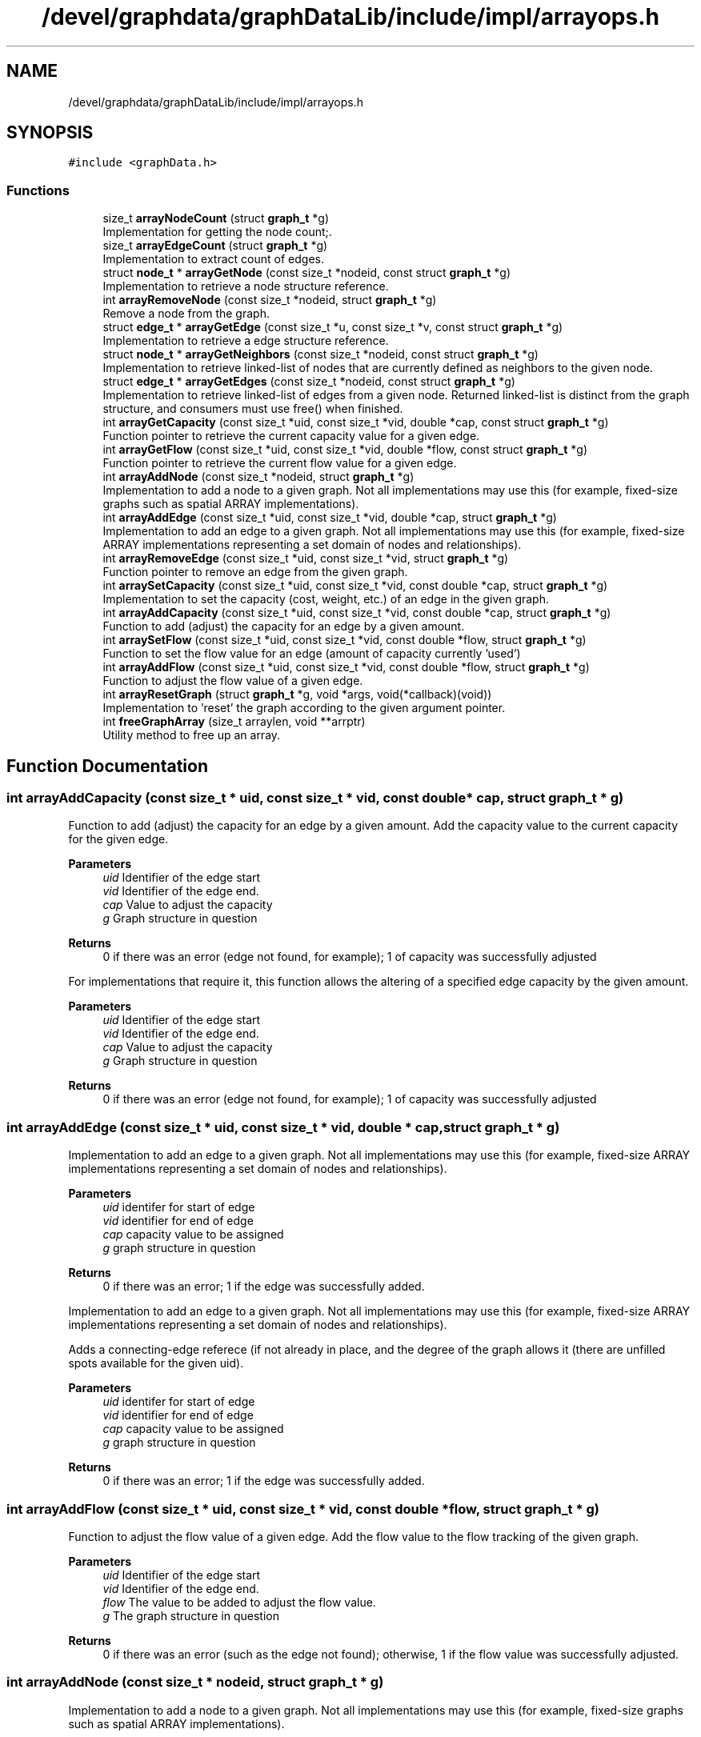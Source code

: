 .TH "/devel/graphdata/graphDataLib/include/impl/arrayops.h" 3 "Graph Data Shared Library" \" -*- nroff -*-
.ad l
.nh
.SH NAME
/devel/graphdata/graphDataLib/include/impl/arrayops.h
.SH SYNOPSIS
.br
.PP
\fC#include <graphData\&.h>\fP
.br

.SS "Functions"

.in +1c
.ti -1c
.RI "size_t \fBarrayNodeCount\fP (struct \fBgraph_t\fP *g)"
.br
.RI "Implementation for getting the node count;\&. "
.ti -1c
.RI "size_t \fBarrayEdgeCount\fP (struct \fBgraph_t\fP *g)"
.br
.RI "Implementation to extract count of edges\&. "
.ti -1c
.RI "struct \fBnode_t\fP * \fBarrayGetNode\fP (const size_t *nodeid, const struct \fBgraph_t\fP *g)"
.br
.RI "Implementation to retrieve a node structure reference\&. "
.ti -1c
.RI "int \fBarrayRemoveNode\fP (const size_t *nodeid, struct \fBgraph_t\fP *g)"
.br
.RI "Remove a node from the graph\&. "
.ti -1c
.RI "struct \fBedge_t\fP * \fBarrayGetEdge\fP (const size_t *u, const size_t *v, const struct \fBgraph_t\fP *g)"
.br
.RI "Implementation to retrieve a edge structure reference\&. "
.ti -1c
.RI "struct \fBnode_t\fP * \fBarrayGetNeighbors\fP (const size_t *nodeid, const struct \fBgraph_t\fP *g)"
.br
.RI "Implementation to retrieve linked-list of nodes that are currently defined as neighbors to the given node\&. "
.ti -1c
.RI "struct \fBedge_t\fP * \fBarrayGetEdges\fP (const size_t *nodeid, const struct \fBgraph_t\fP *g)"
.br
.RI "Implementation to retrieve linked-list of edges from a given node\&. Returned linked-list is distinct from the graph structure, and consumers must use free() when finished\&. "
.ti -1c
.RI "int \fBarrayGetCapacity\fP (const size_t *uid, const size_t *vid, double *cap, const struct \fBgraph_t\fP *g)"
.br
.RI "Function pointer to retrieve the current capacity value for a given edge\&. "
.ti -1c
.RI "int \fBarrayGetFlow\fP (const size_t *uid, const size_t *vid, double *flow, const struct \fBgraph_t\fP *g)"
.br
.RI "Function pointer to retrieve the current flow value for a given edge\&. "
.ti -1c
.RI "int \fBarrayAddNode\fP (const size_t *nodeid, struct \fBgraph_t\fP *g)"
.br
.RI "Implementation to add a node to a given graph\&. Not all implementations may use this (for example, fixed-size graphs such as spatial ARRAY implementations)\&. "
.ti -1c
.RI "int \fBarrayAddEdge\fP (const size_t *uid, const size_t *vid, double *cap, struct \fBgraph_t\fP *g)"
.br
.RI "Implementation to add an edge to a given graph\&. Not all implementations may use this (for example, fixed-size ARRAY implementations representing a set domain of nodes and relationships)\&. "
.ti -1c
.RI "int \fBarrayRemoveEdge\fP (const size_t *uid, const size_t *vid, struct \fBgraph_t\fP *g)"
.br
.RI "Function pointer to remove an edge from the given graph\&. "
.ti -1c
.RI "int \fBarraySetCapacity\fP (const size_t *uid, const size_t *vid, const double *cap, struct \fBgraph_t\fP *g)"
.br
.RI "Implementation to set the capacity (cost, weight, etc\&.) of an edge in the given graph\&. "
.ti -1c
.RI "int \fBarrayAddCapacity\fP (const size_t *uid, const size_t *vid, const double *cap, struct \fBgraph_t\fP *g)"
.br
.RI "Function to add (adjust) the capacity for an edge by a given amount\&. "
.ti -1c
.RI "int \fBarraySetFlow\fP (const size_t *uid, const size_t *vid, const double *flow, struct \fBgraph_t\fP *g)"
.br
.RI "Function to set the flow value for an edge (amount of capacity currently 'used') "
.ti -1c
.RI "int \fBarrayAddFlow\fP (const size_t *uid, const size_t *vid, const double *flow, struct \fBgraph_t\fP *g)"
.br
.RI "Function to adjust the flow value of a given edge\&. "
.ti -1c
.RI "int \fBarrayResetGraph\fP (struct \fBgraph_t\fP *g, void *args, void(*callback)(void))"
.br
.RI "Implementation to 'reset' the graph according to the given argument pointer\&. "
.ti -1c
.RI "int \fBfreeGraphArray\fP (size_t arraylen, void **arrptr)"
.br
.RI "Utility method to free up an array\&. "
.in -1c
.SH "Function Documentation"
.PP 
.SS "int arrayAddCapacity (const size_t * uid, const size_t * vid, const double * cap, struct \fBgraph_t\fP * g)"

.PP
Function to add (adjust) the capacity for an edge by a given amount\&. Add the capacity value to the current capacity for the given edge\&.
.PP
\fBParameters\fP
.RS 4
\fIuid\fP Identifier of the edge start 
.br
\fIvid\fP Identifier of the edge end\&. 
.br
\fIcap\fP Value to adjust the capacity 
.br
\fIg\fP Graph structure in question 
.RE
.PP
\fBReturns\fP
.RS 4
0 if there was an error (edge not found, for example); 1 of capacity was successfully adjusted
.RE
.PP
For implementations that require it, this function allows the altering of a specified edge capacity by the given amount\&.
.PP
\fBParameters\fP
.RS 4
\fIuid\fP Identifier of the edge start 
.br
\fIvid\fP Identifier of the edge end\&. 
.br
\fIcap\fP Value to adjust the capacity 
.br
\fIg\fP Graph structure in question 
.RE
.PP
\fBReturns\fP
.RS 4
0 if there was an error (edge not found, for example); 1 of capacity was successfully adjusted 
.RE
.PP

.SS "int arrayAddEdge (const size_t * uid, const size_t * vid, double * cap, struct \fBgraph_t\fP * g)"

.PP
Implementation to add an edge to a given graph\&. Not all implementations may use this (for example, fixed-size ARRAY implementations representing a set domain of nodes and relationships)\&. 
.PP
\fBParameters\fP
.RS 4
\fIuid\fP identifer for start of edge 
.br
\fIvid\fP identifier for end of edge 
.br
\fIcap\fP capacity value to be assigned 
.br
\fIg\fP graph structure in question 
.RE
.PP
\fBReturns\fP
.RS 4
0 if there was an error; 1 if the edge was successfully added\&.
.RE
.PP
Implementation to add an edge to a given graph\&. Not all implementations may use this (for example, fixed-size ARRAY implementations representing a set domain of nodes and relationships)\&.
.PP
Adds a connecting-edge referece (if not already in place, and the degree of the graph allows it (there are unfilled spots available for the given uid)\&.
.PP
\fBParameters\fP
.RS 4
\fIuid\fP identifer for start of edge 
.br
\fIvid\fP identifier for end of edge 
.br
\fIcap\fP capacity value to be assigned 
.br
\fIg\fP graph structure in question 
.RE
.PP
\fBReturns\fP
.RS 4
0 if there was an error; 1 if the edge was successfully added\&. 
.RE
.PP

.SS "int arrayAddFlow (const size_t * uid, const size_t * vid, const double * flow, struct \fBgraph_t\fP * g)"

.PP
Function to adjust the flow value of a given edge\&. Add the flow value to the flow tracking of the given graph\&.
.PP
\fBParameters\fP
.RS 4
\fIuid\fP Identifier of the edge start 
.br
\fIvid\fP Identifier of the edge end\&. 
.br
\fIflow\fP The value to be added to adjust the flow value\&. 
.br
\fIg\fP The graph structure in question 
.RE
.PP
\fBReturns\fP
.RS 4
0 if there was an error (such as the edge not found); otherwise, 1 if the flow value was successfully adjusted\&. 
.RE
.PP

.SS "int arrayAddNode (const size_t * nodeid, struct \fBgraph_t\fP * g)"

.PP
Implementation to add a node to a given graph\&. Not all implementations may use this (for example, fixed-size graphs such as spatial ARRAY implementations)\&. 
.PP
\fBParameters\fP
.RS 4
\fInodeid\fP Node identifier to be added 
.br
\fIg\fP Graph structure to add the node 
.RE
.PP
\fBReturns\fP
.RS 4
0 if there was an error, 1 if the node was successfully added
.RE
.PP
Implementation to add a node to a given graph\&. Not all implementations may use this (for example, fixed-size graphs such as spatial ARRAY implementations)\&.
.PP
\fBParameters\fP
.RS 4
\fInodeid\fP Node identifier to be added 
.br
\fIg\fP Graph structure to add the node 
.RE
.PP
\fBReturns\fP
.RS 4
0 if there was an error, 1 if the node was successfully added 
.RE
.PP

.SS "size_t arrayEdgeCount (struct \fBgraph_t\fP * g)"

.PP
Implementation to extract count of edges\&. 
.PP
\fBParameters\fP
.RS 4
\fIg\fP Graph structure in question 
.RE
.PP
\fBReturns\fP
.RS 4
Count of edges, if graph is not null; otherwise, return 0 
.RE
.PP

.SS "int arrayGetCapacity (const size_t * uid, const size_t * vid, double * cap, const struct \fBgraph_t\fP * g)"

.PP
Function pointer to retrieve the current capacity value for a given edge\&. For implementations that support this, the capacity value will be written to the *cap parameter\&.
.PP
\fBParameters\fP
.RS 4
\fIuid\fP Edge start identifier 
.br
\fIvid\fP Edge end identifier 
.br
\fIcap\fP Capacity value pointer to store the value 
.br
\fIg\fP Graph structure in question 
.RE
.PP
\fBReturns\fP
.RS 4
0 if there was a problem retrieving the value (such as the edge not existing); otherwise, 1 for a successful retrieval 
.RE
.PP

.SS "struct \fBedge_t\fP * arrayGetEdge (const size_t * u, const size_t * v, const struct \fBgraph_t\fP * g)"

.PP
Implementation to retrieve a edge structure reference\&. Implementation-specific on whether this structure is part of the original graph (LINK-based implementations) or must use free() when usage is finished (ARRAY-based)\&. 
.PP
\fBParameters\fP
.RS 4
\fIu\fP nodeid of the starting edge\&. 
.br
\fIv\fP nodeid of the ending edge\&. 
.br
\fIg\fP Graph structure in question 
.RE
.PP
\fBReturns\fP
.RS 4
pointer to the edge structure, if found; otherwise, pointer to NULL\&. 
.RE
.PP

.SS "struct \fBedge_t\fP * arrayGetEdges (const size_t * nodeid, const struct \fBgraph_t\fP * g)"

.PP
Implementation to retrieve linked-list of edges from a given node\&. Returned linked-list is distinct from the graph structure, and consumers must use free() when finished\&. 
.PP
\fBParameters\fP
.RS 4
\fInodeid\fP Identifier of the node in question 
.br
\fIg\fP Graph structure in question 
.RE
.PP
\fBReturns\fP
.RS 4
linked-list of edges starting from the given node, if found; otherwise, pointer to NULL\&. 
.RE
.PP

.SS "int arrayGetFlow (const size_t * uid, const size_t * vid, double * flow, const struct \fBgraph_t\fP * g)"

.PP
Function pointer to retrieve the current flow value for a given edge\&. For implementations that support this, the flow value will be written to the *flow parameter\&.
.PP
\fBParameters\fP
.RS 4
\fIuid\fP Edge start identifier 
.br
\fIvid\fP Edge end identifier 
.br
\fIflow\fP Flow value pointer to store the result 
.br
\fIg\fP Graph structure in question 
.RE
.PP
\fBReturns\fP
.RS 4
0 if there was a problem retrieving the value (such as the edge not existing); otherwise, 1 for a successful retrieval 
.RE
.PP

.SS "struct \fBnode_t\fP * arrayGetNeighbors (const size_t * nodeid, const struct \fBgraph_t\fP * g)"

.PP
Implementation to retrieve linked-list of nodes that are currently defined as neighbors to the given node\&. Returned linked-list is distinct from the graph structure, and consumers must use free() when finished\&. 
.PP
\fBParameters\fP
.RS 4
\fInodeid\fP Identifier of the node in question 
.br
\fIg\fP Graph structure in question 
.RE
.PP
\fBReturns\fP
.RS 4
linked-list of node references, starting with the given node, if found; otherwise, pointer to NULL\&. 
.RE
.PP

.SS "struct \fBnode_t\fP * arrayGetNode (const size_t * nodeid, const struct \fBgraph_t\fP * g)"

.PP
Implementation to retrieve a node structure reference\&. Implementation-specific on whether this structure is part of the original graph (LINK-based implementations) or must use free() when usage is finished (ARRAY-based)\&. 
.PP
\fBParameters\fP
.RS 4
\fInodeid\fP Identifier of the node to be retrieved 
.br
\fIg\fP Graph structure in question 
.RE
.PP
\fBReturns\fP
.RS 4
pointer to the node structure, if found; otherwise, pointer to NULL
.RE
.PP
If the struct returned is not NULL, the consumer is responsible for calling free() on the memory\&.
.PP
\fBParameters\fP
.RS 4
\fInodeid\fP Identifier of the node to be retrieved 
.br
\fIg\fP Graph structure in question 
.RE
.PP
\fBReturns\fP
.RS 4
pointer to the node structure, if found; otherwise, pointer to NULL 
.RE
.PP

.SS "size_t arrayNodeCount (struct \fBgraph_t\fP * g)"

.PP
Implementation for getting the node count;\&. 
.PP
\fBParameters\fP
.RS 4
\fIg\fP Graph structure in question 
.RE
.PP
\fBReturns\fP
.RS 4
Count of nodes, if graph is not null; otherwise, return 0 
.RE
.PP

.SS "int arrayRemoveEdge (const size_t * uid, const size_t * vid, struct \fBgraph_t\fP * g)"

.PP
Function pointer to remove an edge from the given graph\&. Remove references for an edge within the structure\&.
.PP
\fBParameters\fP
.RS 4
\fIuid\fP Identifier for the edge start 
.br
\fIvid\fP Identifier for the edge end\&. 
.br
\fIg\fP Graph structure in question 
.RE
.PP
\fBReturns\fP
.RS 4
0 if there was an error (e\&.g\&. the edge was not found); otherwise, 1 if the edge was removed\&. 
.RE
.PP

.SS "int arrayRemoveNode (const size_t * nodeid, struct \fBgraph_t\fP * g)"

.PP
Remove a node from the graph\&. NOOP implementation\&. ARRAY-based graphs are defined at initialization and do not allow removing nodes\&.
.PP
\fBParameters\fP
.RS 4
\fInodeid\fP Node id to be added\&. 
.br
\fIg\fP Graph structure in question 
.RE
.PP
\fBReturns\fP
.RS 4
0 if there was an error (node already exists or outside the bounds of the implementation); otherwise, 1 if successful\&. 
.RE
.PP

.SS "int arrayResetGraph (struct \fBgraph_t\fP * g, void * args, void(*)(void) callback)"

.PP
Implementation to 'reset' the graph according to the given argument pointer\&. For some implementations, it is more efficient to reuse the existing graph structure and perform a 'zero-out' of the data, rather than rebuilding from scratch\&. This function pointer provides that option\&. 
.PP
\fBParameters\fP
.RS 4
\fIg\fP Graph structure to be zeroed or modified according to reset logic 
.br
\fIargs\fP Arguments to be used in the reset process, if necessary 
.br
\fIcallback\fP Callback to be executed when graph has been reset\&. 
.RE
.PP
\fBReturns\fP
.RS 4
0 if there was an error during the reset; 1 if the reset completed;
.RE
.PP
For this implementation, the args value is ignored and the edge values are set to 0\&.0 again\&.
.PP
\fBParameters\fP
.RS 4
\fIg\fP Graph structure to be zeroed or modified according to reset logic 
.br
\fIargs\fP Arguments to be((\fBarraydata_t\fP *)g->metaImpl used in the reset process, if necessary 
.br
\fIcallback\fP Callback to be executed when graph has been reset\&. 
.RE
.PP
\fBReturns\fP
.RS 4
0 if there was an error during the reset; 1 if the reset completed; 
.RE
.PP

.SS "int arraySetCapacity (const size_t * uid, const size_t * vid, const double * cap, struct \fBgraph_t\fP * g)"

.PP
Implementation to set the capacity (cost, weight, etc\&.) of an edge in the given graph\&. 
.PP
\fBParameters\fP
.RS 4
\fIuid\fP identifier of the edge start 
.br
\fIvid\fP identifier of the edge ending\&. 
.br
\fIcap\fP capacity value to be set 
.br
\fIg\fP Graph structure in question 
.RE
.PP
\fBReturns\fP
.RS 4
0 if there was an error; 1 if the capacity was successfully set 
.RE
.PP

.SS "int arraySetFlow (const size_t * uid, const size_t * vid, const double * flow, struct \fBgraph_t\fP * g)"

.PP
Function to set the flow value for an edge (amount of capacity currently 'used') Set the flow value for the given edge\&.
.PP
\fBParameters\fP
.RS 4
\fIuid\fP Identifier of the edge start\&. 
.br
\fIvid\fP Identifier of the edge end\&. 
.br
\fIflow\fP Value to be set for the flow\&. 
.br
\fIg\fP Graph structure in question 
.RE
.PP
\fBReturns\fP
.RS 4
0 of there was an error (edge not found, for example); otherwise, 1 if the flow value as successfully set\&. 
.RE
.PP

.SS "int freeGraphArray (size_t arraylen, void ** arrptr)"

.PP
Utility method to free up an array\&. Deallocates all unerlying arrays and the containing array\&. 
.PP
\fBParameters\fP
.RS 4
\fIarraylen\fP Number of elements in the array 
.br
\fIarr\fP 2D array to be cleared 
.RE
.PP
\fBReturns\fP
.RS 4
1 if successful; 0 if error\&. 
.RE
.PP

.SH "Author"
.PP 
Generated automatically by Doxygen for Graph Data Shared Library from the source code\&.
